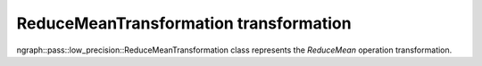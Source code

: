 .. {#openvino_docs_OV_UG_lpt_ReduceMeanTransformation}

ReduceMeanTransformation transformation
=======================================

ngraph::pass::low_precision::ReduceMeanTransformation class represents the `ReduceMean` operation transformation.

